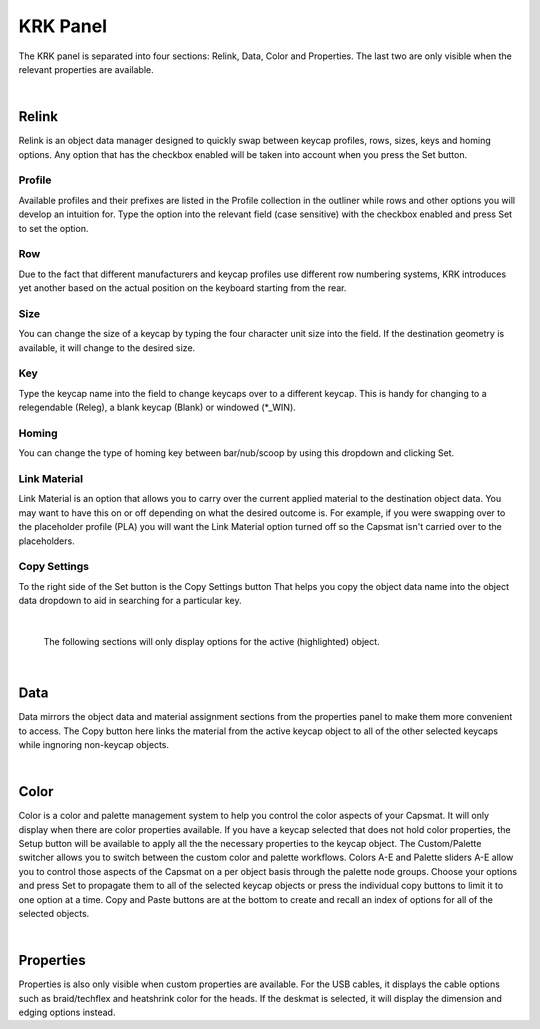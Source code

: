 KRK Panel
====
.. image:: img/krkpanel.jpg
The KRK panel is separated into four sections: Relink, Data, Color and Properties. The last two are only visible when the relevant properties are available.

|

Relink
~~~~
Relink is an object data manager designed to quickly swap between keycap profiles, rows, sizes, keys and homing options. Any option that has the checkbox enabled will be taken into account when you press the Set button.

Profile
----

.. image:: img/KRK2ProfileSwitch.gif

Available profiles and their prefixes are listed in the Profile collection in the outliner while rows and other options you will develop an intuition for. Type the option into the relevant field (case sensitive) with the checkbox enabled and press Set to set the option.

Row
----

.. image:: img/KRKRows.jpg

Due to the fact that different manufacturers and keycap profiles use different row numbering systems, KRK introduces yet another based on the actual position on the keyboard starting from the rear.

Size
----

.. image:: img/KRK2ShiftSize.gif

You can change the size of a keycap by typing the four character unit size into the field. If the destination geometry is available, it will change to the desired size.

Key
----

.. image:: img/Releg.jpg

Type the keycap name into the field to change keycaps over to a different keycap. This is handy for changing to a relegendable (Releg), a blank keycap (Blank) or windowed (*_WIN).

Homing
----

.. image:: img/KRK2Homing.gif

You can change the type of homing key between bar/nub/scoop by using this dropdown and clicking Set.

Link Material
----
Link Material is an option that allows you to carry over the current applied material to the destination object data. You may want to have this on or off depending on what the desired outcome is. For example, if you were swapping over to the placeholder profile (PLA) you will want the Link Material option turned off so the Capsmat isn't carried over to the placeholders.

Copy Settings
----

.. image:: img/CopySettings.jpg

To the right side of the Set button is the Copy Settings button That helps you copy the object data name into the object data dropdown to aid in searching for a particular key.

|

   The following sections will only display options for the active (highlighted) object.

|

Data
~~~~

Data mirrors the object data and material assignment sections from the properties panel to make them more convenient to access.
The Copy button here links the material from the active keycap object to all of the other selected keycaps while ingnoring non-keycap objects.

|

Color
~~~~

Color is a color and palette management system to help you control the color aspects of your Capsmat. It will only display when there are color properties available. 
If you have a keycap selected that does not hold color properties, the Setup button will be available to apply all the the necessary properties to the keycap object. The Custom/Palette switcher allows you to switch between the custom color and palette workflows. Colors A-E and Palette sliders A-E allow you to control those aspects of the Capsmat on a per object basis through the palette node groups. Choose your options and press Set to propagate them to all of the selected keycap objects or press the individual copy buttons to limit it to one option at a time. Copy and Paste buttons are at the bottom to create and recall an index of options for all of the selected objects. 

|

Properties
~~~~

Properties is also only visible when custom properties are available. For the USB cables, it displays the cable options such as braid/techflex and heatshrink color for the heads. If the deskmat is selected, it will display the dimension and edging options instead.
